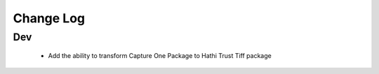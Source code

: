 .. :changelog:

Change Log
==========

Dev
+++

  * Add the ability to transform Capture One Package to Hathi Trust Tiff package
